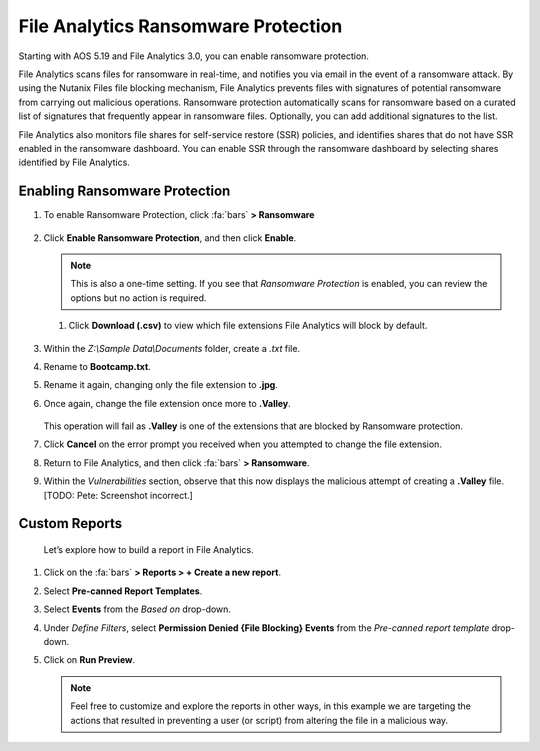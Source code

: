.. _detect_faransom:

####################################
File Analytics Ransomware Protection
####################################

Starting with AOS 5.19 and File Analytics 3.0, you can enable ransomware protection.

File Analytics scans files for ransomware in real-time, and notifies you via email in the event of a ransomware attack. By using the Nutanix Files file blocking mechanism, File Analytics prevents files with signatures of potential ransomware from carrying out malicious operations. Ransomware protection automatically scans for ransomware based on a curated list of signatures that frequently appear in ransomware files. Optionally, you can add additional signatures to the list.

File Analytics also monitors file shares for self-service restore (SSR) policies, and identifies shares that do not have SSR enabled in the ransomware dashboard. You can enable SSR through the ransomware dashboard by selecting shares identified by File Analytics.

Enabling Ransomware Protection
==============================

#. To enable Ransomware Protection, click :fa:`bars` **> Ransomware**

   .. figure:: images/enable.png

#. Click **Enable Ransomware Protection**, and then click **Enable**.

   .. figure:: images/enable2.png

   .. note::

      This is also a one-time setting. If you see that *Ransomware Protection* is enabled, you can review the options but no action is required.

   #. Click **Download (.csv)** to view which file extensions File Analytics will block by default.

   .. figure:: images/csv.png

#. Within the *Z:\\Sample Data\\Documents* folder, create a *.txt* file.

#. Rename to **Bootcamp.txt**.

#. Rename it again, changing only the file extension to **.jpg**.

#. Once again, change the file extension once more to **.Valley**.

   .. figure:: images/block.png

   This operation will fail as **.Valley** is one of the extensions that are blocked by Ransomware protection.

#. Click **Cancel** on the error prompt you received when you attempted to change the file extension.

#. Return to File Analytics, and then click :fa:`bars` **> Ransomware**.

#. Within the *Vulnerabilities* section, observe that this now displays the malicious attempt of creating a **.Valley** file. [TODO: Pete: Screenshot incorrect.]

   .. figure:: images/attempt01.png

Custom Reports
==============

   Let’s explore how to build a report in File Analytics.

#. Click on the :fa:`bars` **> Reports > + Create a new report**.

#. Select **Pre-canned Report Templates**.

#. Select **Events** from the *Based on* drop-down.

#. Under *Define Filters*, select **Permission Denied {File Blocking} Events** from the *Pre-canned report template* drop-down.

#. Click on **Run Preview**.

   .. figure:: images/preview.png [TODO: Pete: Screenshot incorrect.]

   .. note::

      Feel free to customize and explore the reports in other ways, in this example we are targeting the actions that resulted in preventing a user (or script) from altering the file in a malicious way.